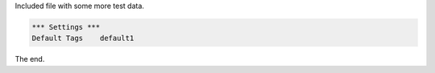 Included file with some more test data.

.. code:: robotframework

   *** Settings ***
   Default Tags    default1


The end.
